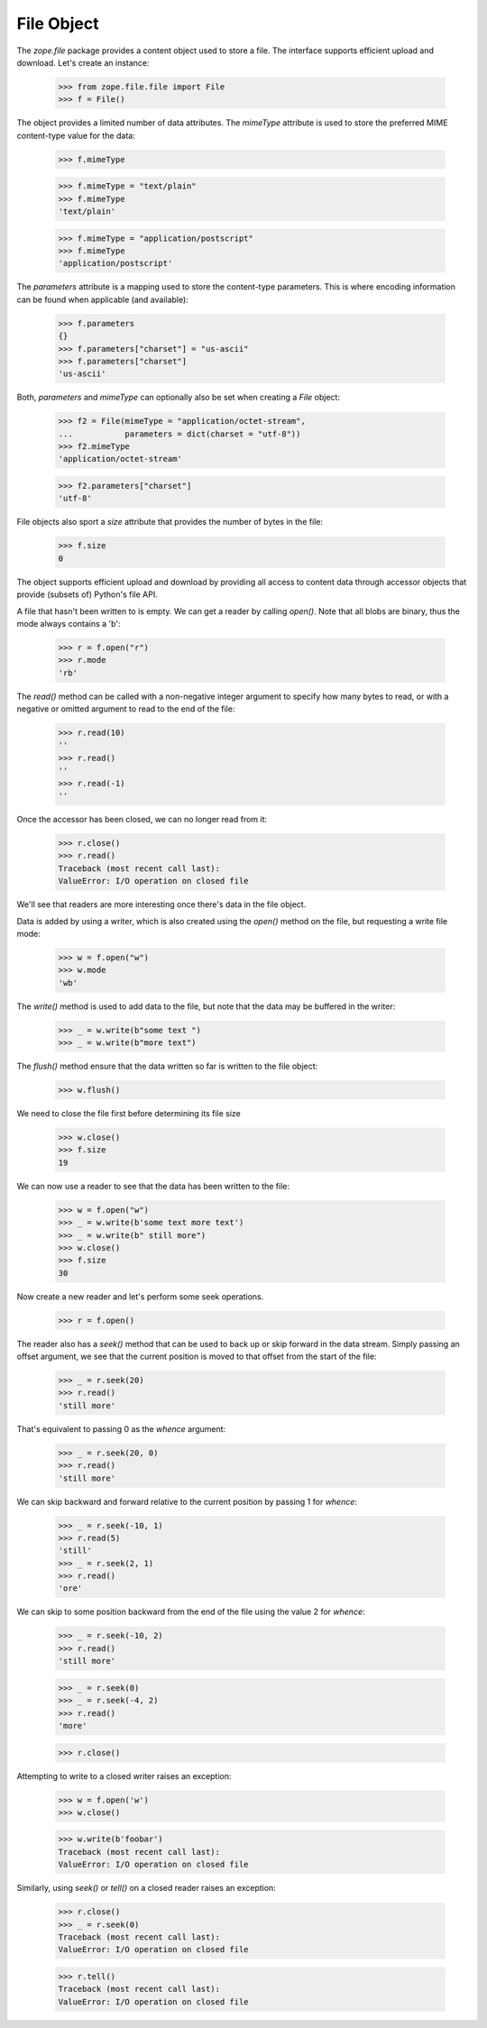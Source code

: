 ===========
File Object
===========

The `zope.file` package provides a content object used to store a
file.  The interface supports efficient upload and download.  Let's
create an instance:

  >>> from zope.file.file import File
  >>> f = File()

The object provides a limited number of data attributes.  The
`mimeType` attribute is used to store the preferred MIME
content-type value for the data:

  >>> f.mimeType

  >>> f.mimeType = "text/plain"
  >>> f.mimeType
  'text/plain'

  >>> f.mimeType = "application/postscript"
  >>> f.mimeType
  'application/postscript'

The `parameters` attribute is a mapping used to store the content-type
parameters.  This is where encoding information can be found when
applicable (and available):

  >>> f.parameters
  {}
  >>> f.parameters["charset"] = "us-ascii"
  >>> f.parameters["charset"]
  'us-ascii'

Both, `parameters` and `mimeType` can optionally also be set when
creating a `File` object:

  >>> f2 = File(mimeType = "application/octet-stream",
  ...           parameters = dict(charset = "utf-8"))
  >>> f2.mimeType
  'application/octet-stream'

  >>> f2.parameters["charset"]
  'utf-8'

File objects also sport a `size` attribute that provides the number of
bytes in the file:

  >>> f.size
  0

The object supports efficient upload and download by providing all
access to content data through accessor objects that provide (subsets
of) Python's file API.

A file that hasn't been written to is empty.  We can get a reader by calling
`open()`. Note that all blobs are binary, thus the mode always contains a
'b':

  >>> r = f.open("r")
  >>> r.mode
  'rb'

The `read()` method can be called with a non-negative integer argument
to specify how many bytes to read, or with a negative or omitted
argument to read to the end of the file:

  >>> r.read(10)
  ''
  >>> r.read()
  ''
  >>> r.read(-1)
  ''

Once the accessor has been closed, we can no longer read from it:

  >>> r.close()
  >>> r.read()
  Traceback (most recent call last):
  ValueError: I/O operation on closed file

We'll see that readers are more interesting once there's data in the
file object.

Data is added by using a writer, which is also created using the
`open()` method on the file, but requesting a write file mode:

  >>> w = f.open("w")
  >>> w.mode
  'wb'

The `write()` method is used to add data to the file, but note that
the data may be buffered in the writer:

  >>> _ = w.write(b"some text ")
  >>> _ = w.write(b"more text")

The `flush()` method ensure that the data written so far is written to
the file object:

  >>> w.flush()

We need to close the file first before determining its file size

  >>> w.close()
  >>> f.size
  19

We can now use a reader to see that the data has been written to the
file:

  >>> w = f.open("w")
  >>> _ = w.write(b'some text more text')
  >>> _ = w.write(b" still more")
  >>> w.close()
  >>> f.size
  30


Now create a new reader and let's perform some seek operations.

  >>> r = f.open()

The reader also has a `seek()` method that can be used to back up or
skip forward in the data stream.  Simply passing an offset argument,
we see that the current position is moved to that offset from the
start of the file:

  >>> _ = r.seek(20)
  >>> r.read()
  'still more'

That's equivalent to passing 0 as the `whence` argument:

  >>> _ = r.seek(20, 0)
  >>> r.read()
  'still more'

We can skip backward and forward relative to the current position by
passing 1 for `whence`:

  >>> _ = r.seek(-10, 1)
  >>> r.read(5)
  'still'
  >>> _ = r.seek(2, 1)
  >>> r.read()
  'ore'

We can skip to some position backward from the end of the file using
the value 2 for `whence`:

  >>> _ = r.seek(-10, 2)
  >>> r.read()
  'still more'

  >>> _ = r.seek(0)
  >>> _ = r.seek(-4, 2)
  >>> r.read()
  'more'

  >>> r.close()


Attempting to write to a closed writer raises an exception:


  >>> w = f.open('w')
  >>> w.close()

  >>> w.write(b'foobar')
  Traceback (most recent call last):
  ValueError: I/O operation on closed file

Similarly, using `seek()` or `tell()` on a closed reader raises an
exception:

  >>> r.close()
  >>> _ = r.seek(0)
  Traceback (most recent call last):
  ValueError: I/O operation on closed file

  >>> r.tell()
  Traceback (most recent call last):
  ValueError: I/O operation on closed file

